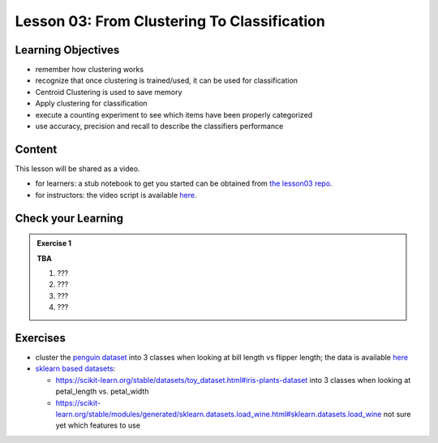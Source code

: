 Lesson 03: From Clustering To Classification
********************************************

Learning Objectives
===================

* remember how clustering works
* recognize that once clustering is trained/used, it can be used for classification
* Centroid Clustering is used to save memory
* Apply clustering for classification
* execute a counting experiment to see which items have been properly categorized
* use accuracy, precision and recall to describe the classifiers performance



Content
=======

This lesson will be shared as a video.

* for learners: a stub notebook to get you started can be obtained from `the lesson03 repo <https://github.com/deeplearning540/lesson03/blob/main/lesson.ipynb>`_.
* for instructors: the video script is available `here <https://github.com/deeplearning540/deeplearning540.github.io/blob/main/source/lesson03/script.ipynb>`_.


Check your Learning
===================

.. admonition:: Exercise 1

   **TBA**

   1. ???
   2. ???
   3. ???
   4. ???


Exercises
=========

* cluster the `penguin dataset <https://github.com/allisonhorst/palmerpenguins>`_ into 3 classes when looking at bill length vs flipper length; the data is available `here <https://github.com/allisonhorst/palmerpenguins/tree/master/inst/extdata>`_

* `sklearn based datasets <https://scikit-learn.org/stable/datasets.html>`_:

  * https://scikit-learn.org/stable/datasets/toy_dataset.html#iris-plants-dataset into 3 classes when looking at petal_length vs. petal_width

  * https://scikit-learn.org/stable/modules/generated/sklearn.datasets.load_wine.html#sklearn.datasets.load_wine not sure yet which features to use


